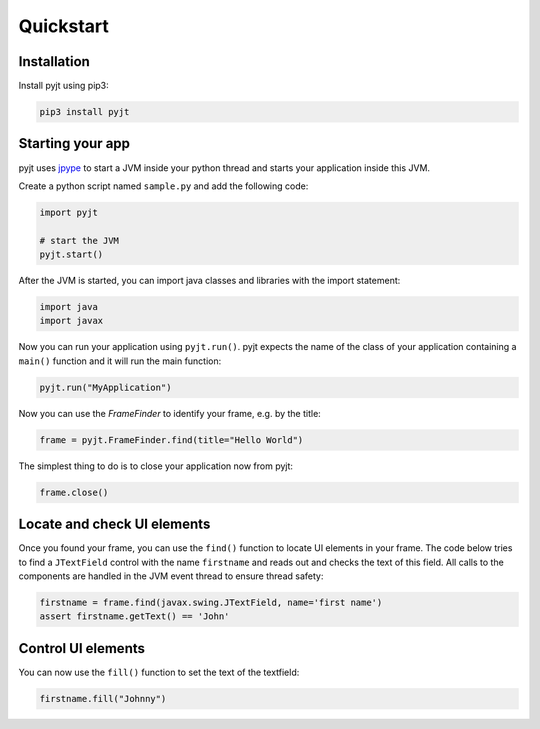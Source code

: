 Quickstart
==========

Installation
------------

Install pyjt using pip3:

.. code:: bash

    pip3 install pyjt

Starting your app
-----------------

pyjt uses `jpype <https://github.com/jpype-project/jpype>`_ to start a JVM inside your python
thread and starts your application inside this JVM.

Create a python script named ``sample.py`` and add the following code:

.. code:: python

    import pyjt

    # start the JVM
    pyjt.start()

After the JVM is started, you can import java classes and libraries
with the import statement:

.. code:: python

   import java
   import javax

Now you can run your application using ``pyjt.run()``. pyjt
expects the name of the class of your application containing
a ``main()`` function and it will run the main function:

.. code:: python

    pyjt.run("MyApplication")

Now you can use the `FrameFinder` to identify your frame, e.g.
by the title:

.. code:: python

    frame = pyjt.FrameFinder.find(title="Hello World")

The simplest thing to do is to close your application now from pyjt:

.. code:: python

   frame.close()

Locate and check UI elements
----------------------------

Once you found your frame, you can use the ``find()`` function
to locate UI elements in your frame. The code below
tries to find a ``JTextField`` control with the name ``firstname``
and reads out and checks the text of this field. All calls
to the components are handled in the JVM event thread to ensure
thread safety:

.. code:: python

   firstname = frame.find(javax.swing.JTextField, name='first name')
   assert firstname.getText() == 'John'

Control UI elements
-------------------

You can now use the ``fill()`` function to set the
text of the textfield:

.. code:: python

   firstname.fill("Johnny")
